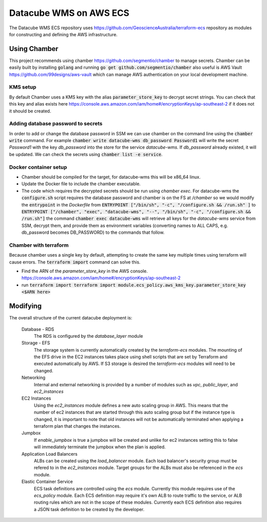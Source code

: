 Datacube WMS on AWS ECS
=======================

The Datacube WMS ECS repository uses https://github.com/GeoscienceAustralia/terraform-ecs repository as modules for constructing and defining the AWS infrastructure.

Using Chamber
-------------
This project recommends using chamber https://github.com/segmentio/chamber to manage secrets. Chamber can be easily built by installing :code:`golang` and running :code:`go get github.com/segmentio/chamber` also useful is AWS Vault https://github.com/99designs/aws-vault which can manage AWS authentication on your local development machine.

KMS setup
~~~~~~~~~
By default Chamber uses a KMS key with the alias :code:`parameter_store_key` to decrypt secret strings. You can check that this key and alias exists here https://console.aws.amazon.com/iam/home#/encryptionKeys/ap-southeast-2 if it does not it should be created.

Adding database password to secrets
~~~~~~~~~~~~~~~~~~~~~~~~~~~~~~~~~~~
In order to add or change the database password in SSM we can use chamber on the command line using the :code:`chamber write` command. For example :code:`chamber write datacube-wms db_password Password1` will write the secret `Password1` with the key `db_password` into the store for the service `datacube-wms`. If `db_password` already existed, it will be updated. We can check the secrets using :code:`chamber list -e service`.

Docker container setup
~~~~~~~~~~~~~~~~~~~~~~

- Chamber should be compiled for the target, for datacube-wms this will be x86_64 linux. 
- Update the Docker file to include the chamber executable.
- The code which requires the decrypted secrets should be run using `chamber exec`. For datacube-wms the :code:`configure.sh` script requires the database password and chamber is on the FS at `/chamber` so we would modify the :code:`entrypoint` in the `Dockerfile` from :code:`ENTRYPOINT ["/bin/sh", "-c", "/configure.sh && /run.sh" ]` to :code:`ENTRYPOINT ["/chamber", "exec", "datacube-wms", "--", "/bin/sh", "-c", "/configure.sh && /run.sh"]` the command :code:`chamber exec datacube-wms` will retrieve all keys for the `datacube-wms` service from SSM, decrypt them, and provide them as environment variables (converting names to ALL CAPS, e.g. db_password becomes DB_PASSWORD) to the commands that follow.

Chamber with terraform
~~~~~~~~~~~~~~~~~~~~~~
Because chamber uses a single key by default, attempting to create the same key multiple times using terraform will cause errors. The :code:`terraform import` command can solve this.

- Find the ARN of the `parameter_store_key` in the AWS console. https://console.aws.amazon.com/iam/home#/encryptionKeys/ap-southeast-2
- run :code:`terraform import terraform import module.ecs_policy.aws_kms_key.parameter_store_key <$ARN here>`

Modifying
---------

The overall structure of the current datacube deployment is:

    Database - RDS
        The RDS is configured by the `database_layer` module

    Storage - EFS
        The storage system is currently automatically created by the `terraform-ecs` modules. The mounting of the EFS drive in the EC2 instances takes place using shell scripts that are set by Terraform and executed automatically by AWS. If S3 storage is desired the `terraform-ecs` modules will need to be changed.

    Networking
        Internal and external networking is provided by a number of modules such as `vpc`, `public_layer`, and `ec2_instances`

    EC2 Instances
        Using the `ec2_instances` module defines a new auto scaling group in AWS. This means that the number of ec2 instances that are started through this auto scaling group but if the instance type is changed, it is important to note that old instances will not be automatically terminated when applying a terraform plan that changes the instances.

    Jumpbox
        If `enable_jumpbox` is true a jumpbox will be created and unlike for ec2 instances setting this to false will immediately terminate the jumpbox when the plan is applied.

    Application Load Balancers
        ALBs can be created using the `load_balancer` module. Each load balancer's security group must be refered to in the `ec2_instances` module. Target groups for the ALBs must also be referenced in the `ecs` module.

    Elastic Container Service
        ECS task definitions are controlled using the `ecs` module. Currently this module requires use of the `ecs_policy` module. Each ECS definition may require it's own ALB to route traffic to the service, or ALB routing rules which are not in the scope of these modules. Currently each ECS definition also requires a JSON task definition to be created by the developer.

